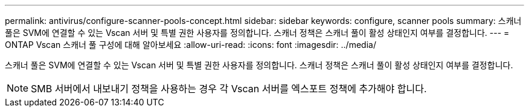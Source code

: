 ---
permalink: antivirus/configure-scanner-pools-concept.html 
sidebar: sidebar 
keywords: configure, scanner pools 
summary: 스캐너 풀은 SVM에 연결할 수 있는 Vscan 서버 및 특별 권한 사용자를 정의합니다. 스캐너 정책은 스캐너 풀이 활성 상태인지 여부를 결정합니다. 
---
= ONTAP Vscan 스캐너 풀 구성에 대해 알아보세요
:allow-uri-read: 
:icons: font
:imagesdir: ../media/


[role="lead"]
스캐너 풀은 SVM에 연결할 수 있는 Vscan 서버 및 특별 권한 사용자를 정의합니다. 스캐너 정책은 스캐너 풀이 활성 상태인지 여부를 결정합니다.

[NOTE]
====
SMB 서버에서 내보내기 정책을 사용하는 경우 각 Vscan 서버를 엑스포트 정책에 추가해야 합니다.

====